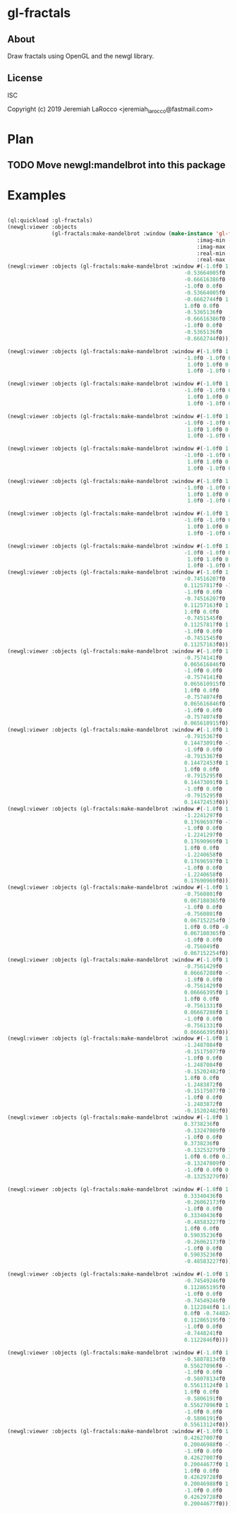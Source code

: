 * gl-fractals
** About
Draw fractals using OpenGL and the newgl library.

** License
ISC


Copyright (c) 2019 Jeremiah LaRocco <jeremiah_larocco@fastmail.com>



* Plan
** TODO Move newgl:mandelbrot into this package

* Examples

#+BEGIN_SRC lisp

(ql:quickload :gl-fractals)
(newgl:viewer :objects
              (gl-fractals:make-mandelbrot :window (make-instance 'gl-fractals:complex-window
                                                            :imag-min -0.4284997f0
                                                            :imag-max -0.42617327f0
                                                            :real-min -1.2854176f0
                                                            :real-max -1.2827007f0)))
(newgl:viewer :objects (gl-fractals:make-mandelbrot :window #(-1.0f0 1.0f0 0.0f0
                                                        -0.53664005f0
                                                        -0.66616386f0 -1.0f0
                                                        -1.0f0 0.0f0
                                                        -0.53664005f0
                                                        -0.6662744f0 1.0f0
                                                        1.0f0 0.0f0
                                                        -0.5365136f0
                                                        -0.66616386f0 1.0f0
                                                        -1.0f0 0.0f0
                                                        -0.5365136f0
                                                        -0.6662744f0)))

(newgl:viewer :objects (gl-fractals:make-mandelbrot :window #(-1.0f0 1.0f0 0.0f0 -1.1581888f0 -0.30270645f0
                                                        -1.0f0 -1.0f0 0.0f0 -1.1581888f0 -0.3111232f0
                                                         1.0f0 1.0f0 0.0f0 -1.1485512f0 -0.30270645f0
                                                         1.0f0 -1.0f0 0.0f0 -1.1485512f0 -0.3111232f0)))

(newgl:viewer :objects (gl-fractals:make-mandelbrot :window #(-1.0f0 1.0f0 0.0f0 -1.1742291f0 -0.23033905f0
                                                        -1.0f0 -1.0f0 0.0f0 -1.1742291f0 -0.2305259f0
                                                         1.0f0 1.0f0 0.0f0 -1.1740147f0 -0.23033905f0
                                                         1.0f0 -1.0f0 0.0f0 -1.1740147f0 -0.2305259f0)))

(newgl:viewer :objects (gl-fractals:make-mandelbrot :window #(-1.0f0 1.0f0 0.0f0 -0.5717396f0 0.56185037f0
                                                        -1.0f0 -1.0f0 0.0f0 -0.5717396f0 0.5618009f0
                                                         1.0f0 1.0f0 0.0f0 -0.5716815f0 0.56185037f0
                                                         1.0f0 -1.0f0 0.0f0 -0.5716815f0 0.5618009f0)))

(newgl:viewer :objects (gl-fractals:make-mandelbrot :window #(-1.0f0 1.0f0 0.0f0 -0.57171535f0 0.5618296f0
                                                        -1.0f0 -1.0f0 0.0f0 -0.57171535f0 0.56182176f0
                                                         1.0f0 1.0f0 0.0f0 -0.57170606f0 0.5618296f0
                                                         1.0f0 -1.0f0 0.0f0 -0.57170606f0 0.56182176f0)))

(newgl:viewer :objects (gl-fractals:make-mandelbrot :window #(-1.0f0 1.0f0 0.0f0 -0.019941114f0 -0.80132824f0
                                                        -1.0f0 -1.0f0 0.0f0 -0.019941114f0 -0.8014834f0
                                                         1.0f0 1.0f0 0.0f0 -0.019766055f0 -0.80132824f0
                                                         1.0f0 -1.0f0 0.0f0 -0.019766055f0 -0.8014834f0)))

(newgl:viewer :objects (gl-fractals:make-mandelbrot :window #(-1.0f0 1.0f0 0.0f0 -0.7463853f0 0.11142462f0
                                                        -1.0f0 -1.0f0 0.0f0 -0.7463853f0 0.111105055f0
                                                         1.0f0 1.0f0 0.0f0 -0.74601483f0 0.11142462f0
                                                         1.0f0 -1.0f0 0.0f0 -0.74601483f0 0.111105055f0)))

(newgl:viewer :objects (gl-fractals:make-mandelbrot :window #(-1.0f0 1.0f0 0.0f0 -0.5890263f0 -0.658861f0
                                                        -1.0f0 -1.0f0 0.0f0 -0.5890263f0 -0.6588699f0
                                                         1.0f0 1.0f0 0.0f0 -0.5890159f0 -0.658861f0
                                                         1.0f0 -1.0f0 0.0f0 -0.5890159f0 -0.6588699f0)))
(newgl:viewer :objects (gl-fractals:make-mandelbrot :window #(-1.0f0 1.0f0 0.0f0
                                                        -0.74516207f0
                                                        0.11257817f0 -1.0f0
                                                        -1.0f0 0.0f0
                                                        -0.74516207f0
                                                        0.11257163f0 1.0f0
                                                        1.0f0 0.0f0
                                                        -0.7451545f0
                                                        0.11257817f0 1.0f0
                                                        -1.0f0 0.0f0
                                                        -0.7451545f0
                                                        0.11257163f0)))
(newgl:viewer :objects (gl-fractals:make-mandelbrot :window #(-1.0f0 1.0f0 0.0f0
                                                        -0.7574141f0
                                                        0.065616846f0 -1.0f0
                                                        -1.0f0 0.0f0
                                                        -0.7574141f0
                                                        0.065610915f0 1.0f0
                                                        1.0f0 0.0f0
                                                        -0.7574074f0
                                                        0.065616846f0 1.0f0
                                                        -1.0f0 0.0f0
                                                        -0.7574074f0
                                                        0.065610915f0)))
(newgl:viewer :objects (gl-fractals:make-mandelbrot :window #(-1.0f0 1.0f0 0.0f0
                                                        -0.7915367f0
                                                        0.14473091f0 -1.0f0
                                                        -1.0f0 0.0f0
                                                        -0.7915367f0
                                                        0.14472453f0 1.0f0
                                                        1.0f0 0.0f0
                                                        -0.7915295f0
                                                        0.14473091f0 1.0f0
                                                        -1.0f0 0.0f0
                                                        -0.7915295f0
                                                        0.14472453f0)))
(newgl:viewer :objects (gl-fractals:make-mandelbrot :window #(-1.0f0 1.0f0 0.0f0
                                                        -1.2241297f0
                                                        0.17696597f0 -1.0f0
                                                        -1.0f0 0.0f0
                                                        -1.2241297f0
                                                        0.17690969f0 1.0f0
                                                        1.0f0 0.0f0
                                                        -1.2240658f0
                                                        0.17696597f0 1.0f0
                                                        -1.0f0 0.0f0
                                                        -1.2240658f0
                                                        0.17690969f0)))
(newgl:viewer :objects (gl-fractals:make-mandelbrot :window #(-1.0f0 1.0f0 0.0f0
                                                        -0.7560801f0
                                                        0.067180365f0 -1.0f0
                                                        -1.0f0 0.0f0
                                                        -0.7560801f0
                                                        0.067152254f0 1.0f0
                                                        1.0f0 0.0f0 -0.756049f0
                                                        0.067180365f0 1.0f0
                                                        -1.0f0 0.0f0
                                                        -0.756049f0
                                                        0.067152254f0)))
(newgl:viewer :objects (gl-fractals:make-mandelbrot :window #(-1.0f0 1.0f0 0.0f0
                                                        -0.7561429f0
                                                        0.06667288f0 -1.0f0
                                                        -1.0f0 0.0f0
                                                        -0.7561429f0
                                                        0.06666395f0 1.0f0
                                                        1.0f0 0.0f0
                                                        -0.7561331f0
                                                        0.06667288f0 1.0f0
                                                        -1.0f0 0.0f0
                                                        -0.7561331f0
                                                        0.06666395f0)))
(newgl:viewer :objects (gl-fractals:make-mandelbrot :window #(-1.0f0 1.0f0 0.0f0
                                                        -1.2487084f0
                                                        -0.15175077f0 -1.0f0
                                                        -1.0f0 0.0f0
                                                        -1.2487084f0
                                                        -0.15202482f0 1.0f0
                                                        1.0f0 0.0f0
                                                        -1.2483872f0
                                                        -0.15175077f0 1.0f0
                                                        -1.0f0 0.0f0
                                                        -1.2483872f0
                                                        -0.15202482f0)))
(newgl:viewer :objects (gl-fractals:make-mandelbrot :window #(-1.0f0 1.0f0 0.0f0
                                                        0.3738236f0
                                                        -0.13247809f0 -1.0f0
                                                        -1.0f0 0.0f0
                                                        0.3738236f0
                                                        -0.13253279f0 1.0f0
                                                        1.0f0 0.0f0 0.373886f0
                                                        -0.13247809f0 1.0f0
                                                        -1.0f0 0.0f0 0.373886f0
                                                        -0.13253279f0)))

(newgl:viewer :objects (gl-fractals:make-mandelbrot :window #(-1.0f0 1.0f0 0.0f0
                                                        0.33340436f0
                                                        -0.26062173f0 -1.0f0
                                                        -1.0f0 0.0f0
                                                        0.33340436f0
                                                        -0.48583227f0 1.0f0
                                                        1.0f0 0.0f0
                                                        0.59035236f0
                                                        -0.26062173f0 1.0f0
                                                        -1.0f0 0.0f0
                                                        0.59035236f0
                                                        -0.48583227f0)))

(newgl:viewer :objects (gl-fractals:make-mandelbrot :window #(-1.0f0 1.0f0 0.0f0
                                                        -0.74549246f0
                                                        0.112865195f0 -1.0f0
                                                        -1.0f0 0.0f0
                                                        -0.74549246f0
                                                        0.1122846f0 1.0f0 1.0f0
                                                        0.0f0 -0.7448241f0
                                                        0.112865195f0 1.0f0
                                                        -1.0f0 0.0f0
                                                        -0.7448241f0
                                                        0.1122846f0)))

(newgl:viewer :objects (gl-fractals:make-mandelbrot :window #(-1.0f0 1.0f0 0.0f0
                                                        -0.58078134f0
                                                        0.55627096f0 -1.0f0
                                                        -1.0f0 0.0f0
                                                        -0.58078134f0
                                                        0.55613124f0 1.0f0
                                                        1.0f0 0.0f0
                                                        -0.5806191f0
                                                        0.55627096f0 1.0f0
                                                        -1.0f0 0.0f0
                                                        -0.5806191f0
                                                        0.55613124f0)))
(newgl:viewer :objects (gl-fractals:make-mandelbrot :window #(-1.0f0 1.0f0 0.0f0
                                                        0.42627007f0
                                                        0.20046988f0 -1.0f0
                                                        -1.0f0 0.0f0
                                                        0.42627007f0
                                                        0.20044677f0 1.0f0
                                                        1.0f0 0.0f0
                                                        0.42629728f0
                                                        0.20046988f0 1.0f0
                                                        -1.0f0 0.0f0
                                                        0.42629728f0
                                                        0.20044677f0)))
#+END_SRC

#+RESULTS:
